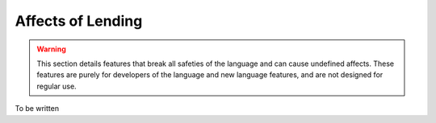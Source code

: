 Affects of Lending
==================

.. warning::
	This section details features that break all safeties of the language and can cause undefined affects.
	These features are purely for developers of the language and new language features, and are not designed for regular use.

To be written